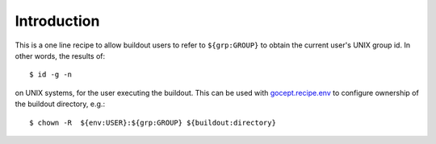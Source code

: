 Introduction
*************

This is a one line recipe to allow buildout users to refer to ``${grp:GROUP}`` to obtain the current user's UNIX group id.  In other words, the results of::

    $ id -g -n

on UNIX systems, for the user executing the buildout. This can be used with `gocept.recipe.env`_ to configure ownership of the buildout directory, e.g.::

    $ chown -R  ${env:USER}:${grp:GROUP} ${buildout:directory}

.. _gocept.recipe.env: http://pypi.python.org/pypi/gocept.recipe.env

